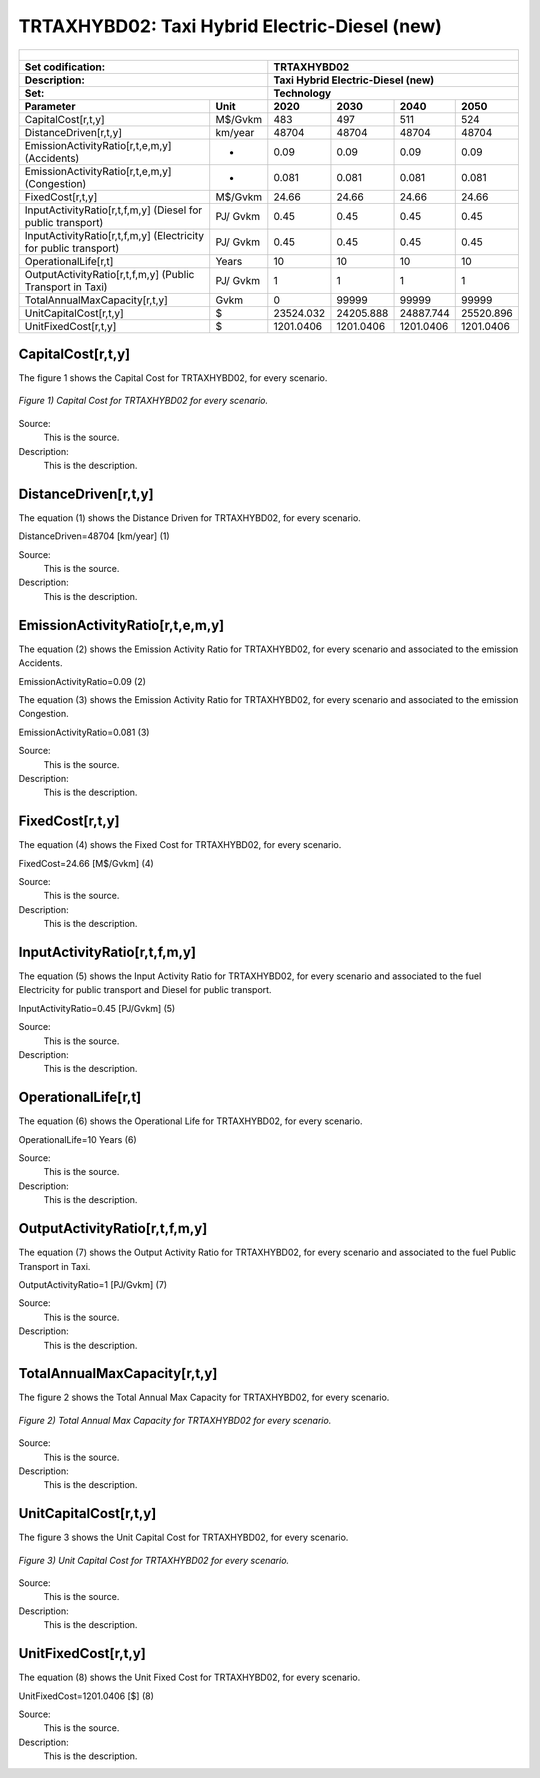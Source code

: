 TRTAXHYBD02: Taxi Hybrid Electric-Diesel (new)
=====================================

+-------------------------------------------------+-------+--------------+--------------+--------------+--------------+
| .. figure:: img/TRTAXHYBD.jpg                                                                                       |
|    :align:   center                                                                                                 |
|    :width:   500 px                                                                                                 |
+-------------------------------------------------+-------+--------------+--------------+--------------+--------------+
| Set codification:                                       |TRTAXHYBD02                                                |
+-------------------------------------------------+-------+--------------+--------------+--------------+--------------+
| Description:                                            |Taxi Hybrid Electric-Diesel (new)                          |
+-------------------------------------------------+-------+--------------+--------------+--------------+--------------+
| Set:                                                    |Technology                                                 |
+-------------------------------------------------+-------+--------------+--------------+--------------+--------------+
| Parameter                                       | Unit  | 2020         | 2030         | 2040         |  2050        |
+=================================================+=======+==============+==============+==============+==============+
| CapitalCost[r,t,y]                              |M$/Gvkm| 483          | 497          | 511          | 524          |
+-------------------------------------------------+-------+--------------+--------------+--------------+--------------+
| DistanceDriven[r,t,y]                           |km/year| 48704        | 48704        | 48704        | 48704        |
+-------------------------------------------------+-------+--------------+--------------+--------------+--------------+
| EmissionActivityRatio[r,t,e,m,y] (Accidents)    |  -    | 0.09         | 0.09         | 0.09         | 0.09         |
+-------------------------------------------------+-------+--------------+--------------+--------------+--------------+
| EmissionActivityRatio[r,t,e,m,y] (Congestion)   |  -    | 0.081        | 0.081        | 0.081        | 0.081        |
+-------------------------------------------------+-------+--------------+--------------+--------------+--------------+
| FixedCost[r,t,y]                                |M$/Gvkm| 24.66        | 24.66        | 24.66        | 24.66        |
+-------------------------------------------------+-------+--------------+--------------+--------------+--------------+
| InputActivityRatio[r,t,f,m,y] (Diesel for       | PJ/   | 0.45         | 0.45         | 0.45         | 0.45         |
| public transport)                               | Gvkm  |              |              |              |              |
+-------------------------------------------------+-------+--------------+--------------+--------------+--------------+
| InputActivityRatio[r,t,f,m,y] (Electricity for  | PJ/   | 0.45         | 0.45         | 0.45         | 0.45         |
| public transport)                               | Gvkm  |              |              |              |              |
+-------------------------------------------------+-------+--------------+--------------+--------------+--------------+
| OperationalLife[r,t]                            | Years | 10           | 10           | 10           | 10           |
+-------------------------------------------------+-------+--------------+--------------+--------------+--------------+
| OutputActivityRatio[r,t,f,m,y] (Public Transport| PJ/   | 1            | 1            | 1            | 1            |
| in Taxi)                                        | Gvkm  |              |              |              |              |
+-------------------------------------------------+-------+--------------+--------------+--------------+--------------+
| TotalAnnualMaxCapacity[r,t,y]                   | Gvkm  | 0            | 99999        | 99999        | 99999        |
+-------------------------------------------------+-------+--------------+--------------+--------------+--------------+
| UnitCapitalCost[r,t,y]                          |   $   | 23524.032    | 24205.888    | 24887.744    | 25520.896    |
+-------------------------------------------------+-------+--------------+--------------+--------------+--------------+
| UnitFixedCost[r,t,y]                            |   $   | 1201.0406    | 1201.0406    | 1201.0406    | 1201.0406    |
+-------------------------------------------------+-------+--------------+--------------+--------------+--------------+



CapitalCost[r,t,y]
+++++++++

The figure 1 shows the Capital Cost for TRTAXHYBD02, for every scenario.

.. figure:: img/TRTAXHYBD02_CapitalCost.png
   :align:   center
   :width:   700 px
   
   *Figure 1) Capital Cost for TRTAXHYBD02 for every scenario.*
   
Source:
   This is the source. 
   
Description: 
   This is the description. 

DistanceDriven[r,t,y]
+++++++++
The equation (1) shows the Distance Driven for TRTAXHYBD02, for every scenario.

DistanceDriven=48704 [km/year]   (1)

Source:
   This is the source. 
   
Description: 
   This is the description.

EmissionActivityRatio[r,t,e,m,y]
+++++++++
The equation (2) shows the Emission Activity Ratio for TRTAXHYBD02, for every scenario and associated to the emission Accidents.

EmissionActivityRatio=0.09    (2)

The equation (3) shows the Emission Activity Ratio for TRTAXHYBD02, for every scenario and associated to the emission Congestion.

EmissionActivityRatio=0.081    (3)

Source:
   This is the source. 
   
Description: 
   This is the description.

FixedCost[r,t,y]
+++++++++
The equation (4) shows the Fixed Cost for TRTAXHYBD02, for every scenario.

FixedCost=24.66 [M$/Gvkm]   (4)

Source:
   This is the source. 
   
Description: 
   This is the description.
   
InputActivityRatio[r,t,f,m,y]
+++++++++
The equation (5) shows the Input Activity Ratio for TRTAXHYBD02, for every scenario and associated to the fuel Electricity for public transport and Diesel for public transport. 

InputActivityRatio=0.45 [PJ/Gvkm]   (5)

Source:
   This is the source. 
   
Description: 
   This is the description.   
   
OperationalLife[r,t]
+++++++++
The equation (6) shows the Operational Life for TRTAXHYBD02, for every scenario.

OperationalLife=10 Years   (6)

Source:
   This is the source. 
   
Description: 
   This is the description.   
   
OutputActivityRatio[r,t,f,m,y]
+++++++++
The equation (7) shows the Output Activity Ratio for TRTAXHYBD02, for every scenario and associated to the fuel Public Transport in Taxi.

OutputActivityRatio=1 [PJ/Gvkm]   (7)

Source:
   This is the source. 
   
Description: 
   This is the description.
   
TotalAnnualMaxCapacity[r,t,y]
+++++++++
The figure 2 shows the Total Annual Max Capacity for TRTAXHYBD02, for every scenario.

.. figure:: img/TRTAXHYBD02_TotalAnnualMaxCapacity.png
   :align:   center
   :width:   700 px
   
   *Figure 2) Total Annual Max Capacity for TRTAXHYBD02 for every scenario.*

Source:
   This is the source. 
   
Description: 
   This is the description.   
   
UnitCapitalCost[r,t,y]
+++++++++
The figure 3 shows the Unit Capital Cost for TRTAXHYBD02, for every scenario.

.. figure:: img/TRTAXHYBD02_UnitCapitalCost.png
   :align:   center
   :width:   700 px
   
   *Figure 3) Unit Capital Cost for TRTAXHYBD02 for every scenario.*
Source:
   This is the source. 
   
Description: 
   This is the description.
   
UnitFixedCost[r,t,y]
+++++++++
The equation (8) shows the Unit Fixed Cost for TRTAXHYBD02, for every scenario.

UnitFixedCost=1201.0406 [$]   (8)

Source:
   This is the source. 
   
Description: 
   This is the description.
